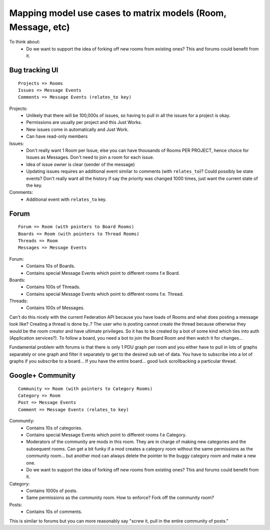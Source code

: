 Mapping model use cases to matrix models (Room, Message, etc)
=============================================================

To think about:
 - Do we want to support the idea of forking off new rooms from existing ones? This
   and forums could benefit from it.

Bug tracking UI
---------------
::

 Projects => Rooms
 Issues => Message Events
 Comments => Message Events (relates_to key)

Projects:
 - Unlikely that there will be 100,000s of issues, so having to pull in all the issues for a project is okay.
 - Permissions are usually per project and this Just Works.
 - New issues come in automatically and Just Work.
 - Can have read-only members

Issues:
 - Don't really want 1 Room per Issue, else you can have thousands of Rooms PER PROJECT, hence choice for    
   Issues as Messages. Don't need to join a room for each issue.
 - Idea of issue owner is clear (sender of the message)
 - Updating issues requires an additional event similar to comments (with ``relates_to``)? Could possibly
   be state events? Don't really want all the history if say the priority was changed 1000 times, just want
   the current state of the key.

Comments:
 - Additional event with ``relates_to`` key.


Forum
-----
::

 Forum => Room (with pointers to Board Rooms)
 Boards => Room (with pointers to Thread Rooms)
 Threads => Room
 Messages => Message Events

Forum:
 - Contains 10s of Boards.
 - Contains special Message Events which point to different rooms f.e Board.

Boards:
 - Contains 100s of Threads.
 - Contains special Message Events which point to different rooms f.e. Thread.

Threads:
 - Contains 100s of Messages.

Can't do this nicely with the current Federation API because you have loads of
Rooms and what does posting a message look like? Creating a thread is done by..?
The user who is posting cannot create the thread because otherwise they would be
the room creator and have ultimate privileges. So it has to be created by a bot
of some kind which ties into auth (Application services?). To follow a board,
you need a bot to join the Board Room and then watch it for changes... 

Fundamental problem with forums is that there is only 1 PDU graph per room and
you either have to pull in lots of graphs separately or one graph and filter it
separately to get to the desired sub set of data. You have to subscribe into a
lot of graphs if you subscribe to a board... If you have the entire board...
good luck scrollbacking a particular thread.


Google+ Community
-----------------
::

 Community => Room (with pointers to Category Rooms)
 Category => Room
 Post => Message Events
 Comment => Message Events (relates_to key)

Community:
 - Contains 10s of categories.
 - Contains special Message Events which point to different rooms f.e Category.
 - Moderators of the community are mods in this room. They are in charge of making
   new categories and the subsequent rooms. Can get a bit funky if a mod creates a
   category room without the same permissions as the community room... but another
   mod can always delete the pointer to the buggy category room and make a new one.
 - Do we want to support the idea of forking off new rooms from existing ones? This
   and forums could benefit from it.

Category:
 - Contains 1000s of posts.
 - Same permissions as the community room. How to enforce? Fork off the community
   room?

Posts:
 - Contains 10s of comments.

This is similar to forums but you can more reasonably say "screw it, pull in the
entire community of posts."

